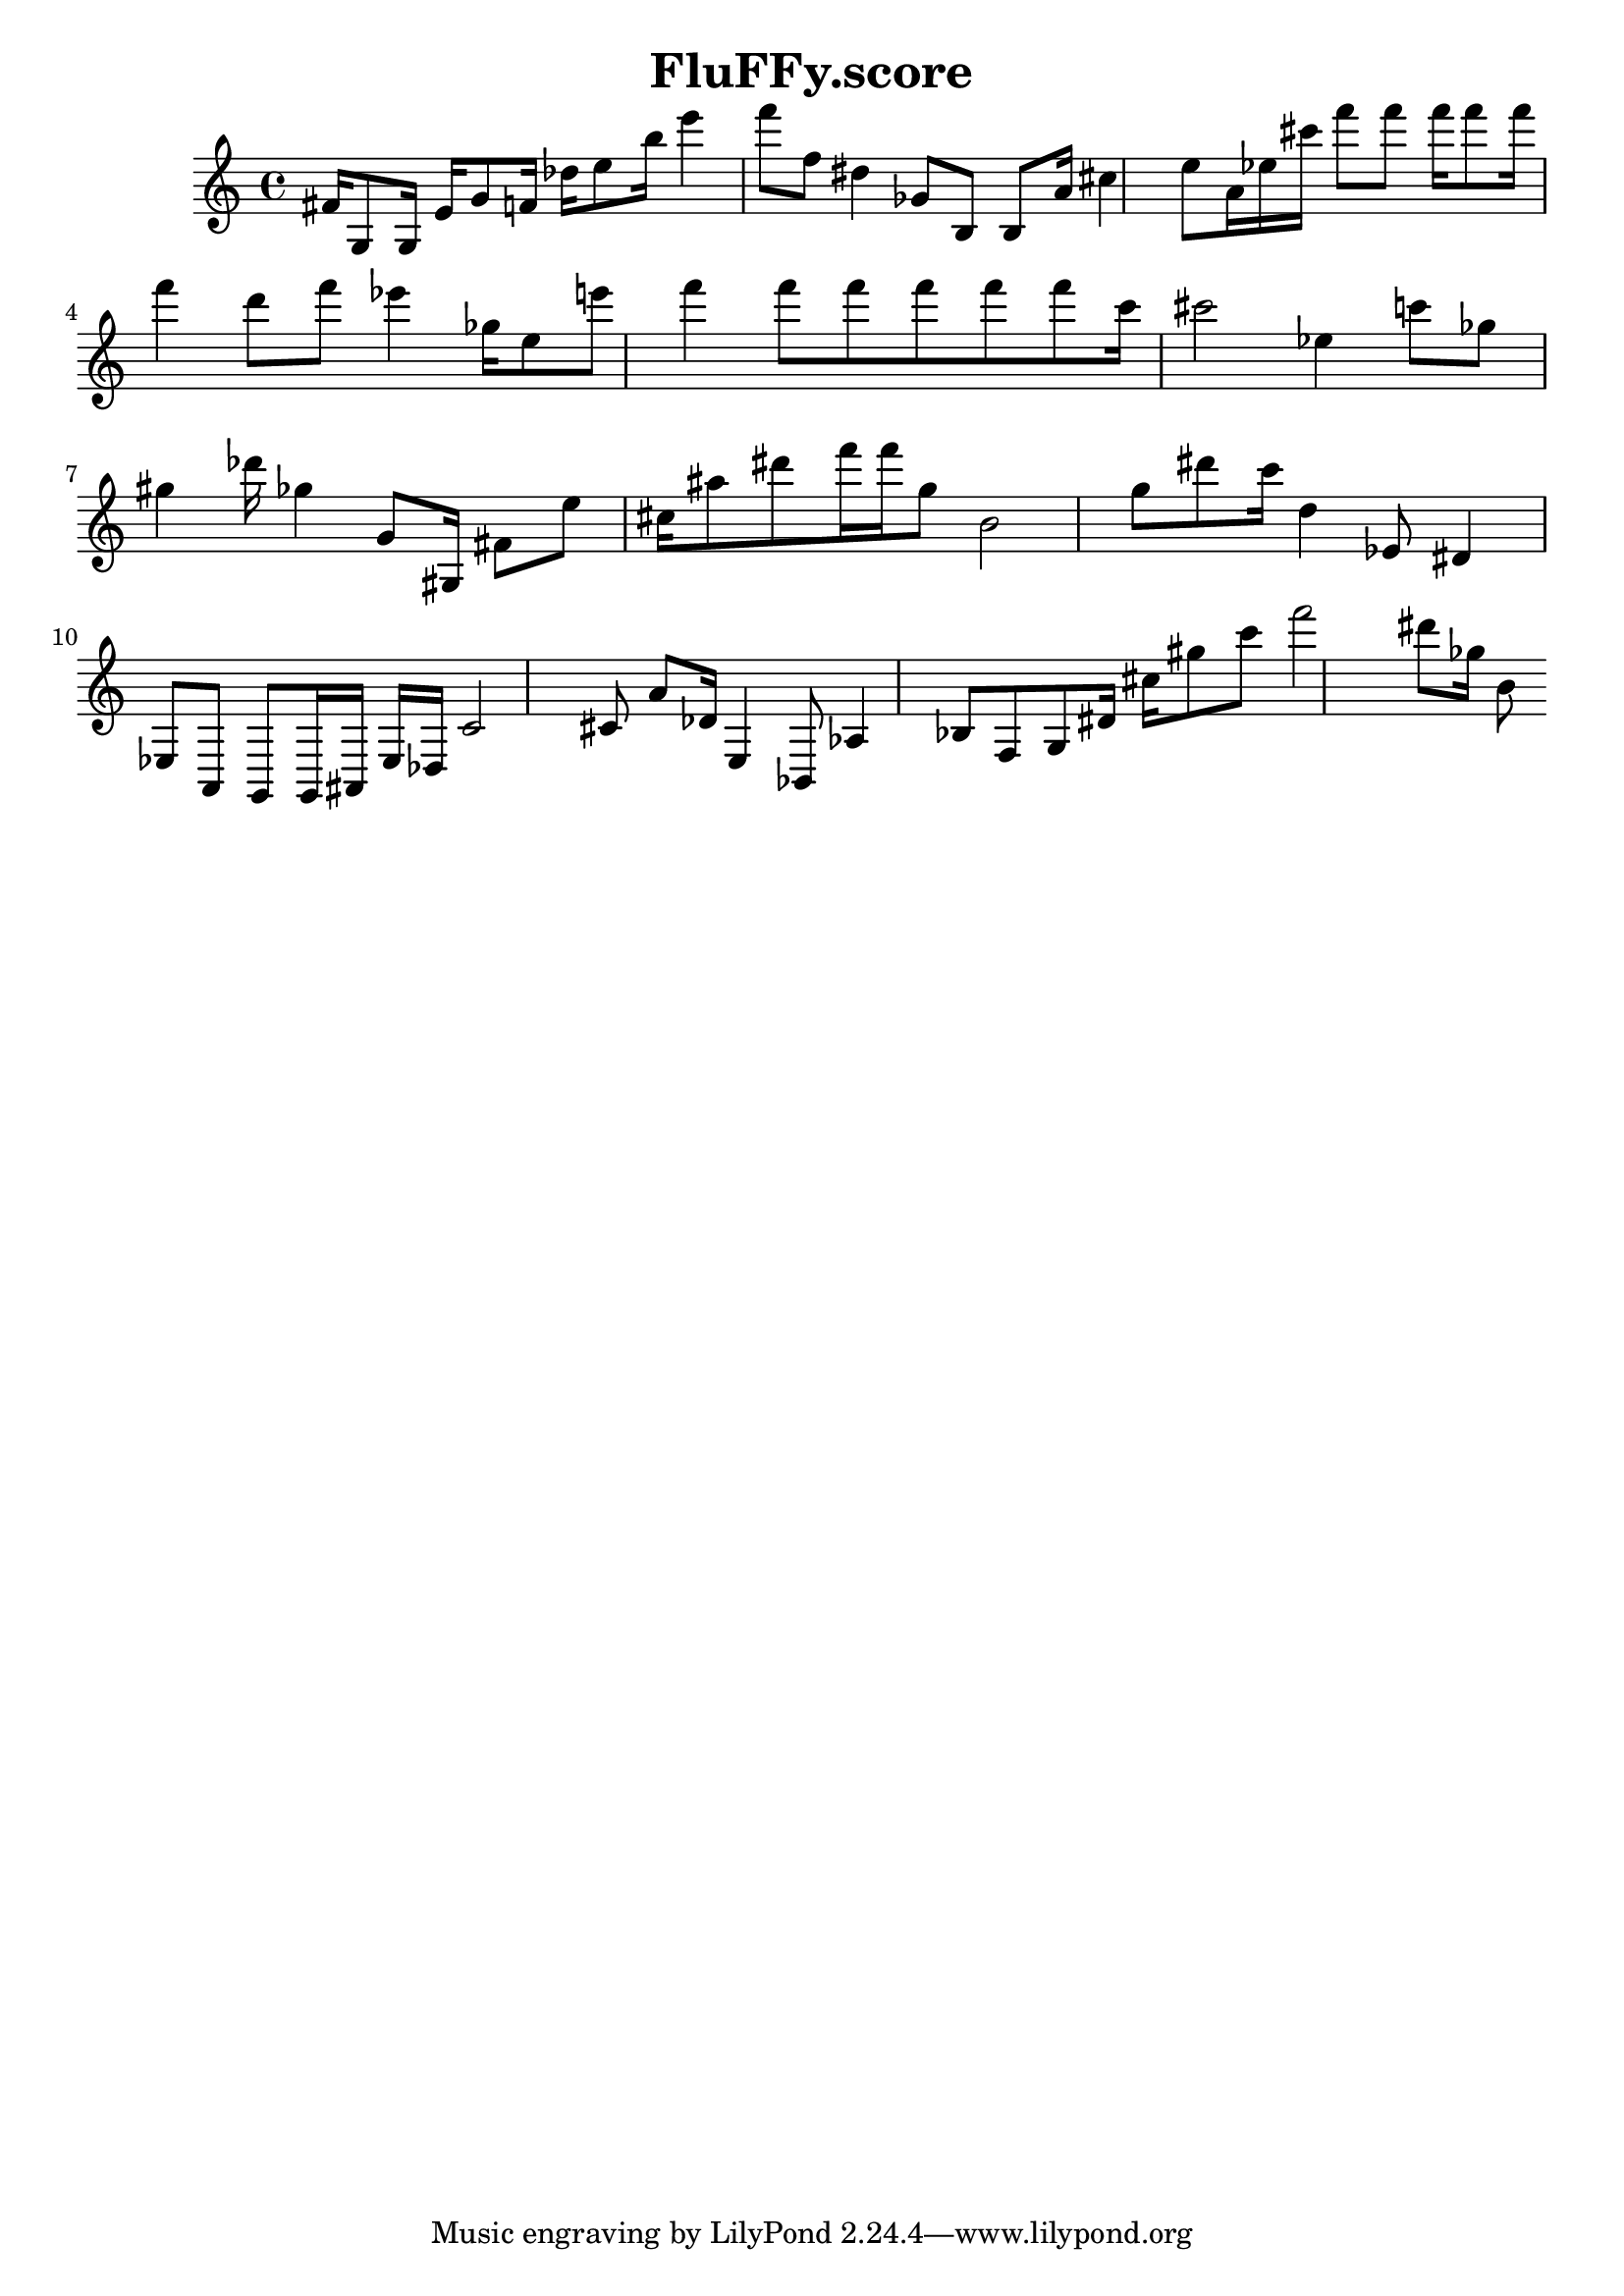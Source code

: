 \header{title = "FluFFy.score"} {\time 4/4 
 \clef treble fis'16 g8 g16 e'16 g'8 f'16 des''16 e''8 b''16 e'''4 f'''8 f''8 dis''4 ges'8 b8 b8 a'16 cis''4 e''8 a'16 ees''16 cis'''16 f'''8 f'''8 f'''16 f'''8 f'''16 f'''4 d'''8 f'''8 ees'''4 ges''16 e''8 e'''8 f'''4 f'''8 f'''8 f'''8 f'''8 f'''8 c'''16 cis'''2 ees''4 c'''8 ges''8 gis''4 des'''16 ges''4 g'8 gis16 fis'8 e''8 cis''16 ais''8 dis'''8 f'''16 f'''16 g''8 b'2 g''8 dis'''8 c'''16 d''4 ees'8 dis'4 ees8 a,8 g,8 g,16 ais,16 ees16 des16 c'2 cis'8 a'8 des'16 e4 bes,8 aes4 bes8 f8 g8 dis'16 cis''16 gis''8 c'''8 f'''2 dis'''8 ges''16 b'8 }